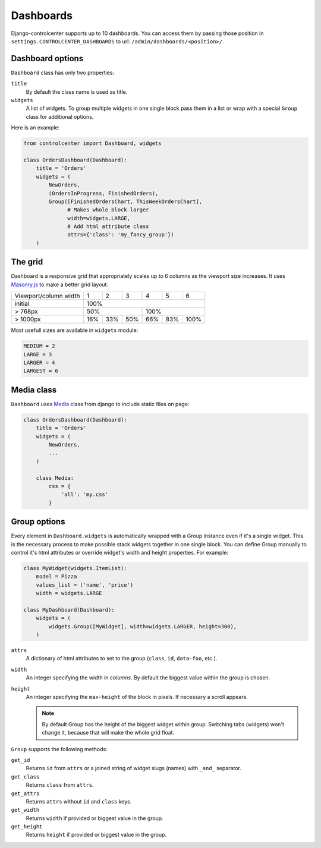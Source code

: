 Dashboards
==========

Django-controlcenter supports up to 10 dashboards. You can access them by passing those position in ``settings.CONTROLCENTER_DASHBOARDS`` to url: ``/admin/dashboards/<position>/``.


Dashboard options
-----------------

``Dashboard`` class has only two properties:

``title``
    By default the class name is used as title.

``widgets``
    A list of widgets. To group multiple widgets in one single block pass them in a list or wrap with a special ``Group`` class for additional options.

Here is an example:

.. code-block:: python

    from controlcenter import Dashboard, widgets

    class OrdersDashboard(Dashboard):
        title = 'Orders'
        widgets = (
            NewOrders,
            (OrdersInProgress, FinishedOrders),
            Group([FinishedOrdersChart, ThisWeekOrdersChart],
                  # Makes whole block larger
                  width=widgets.LARGE,
                  # Add html attribute class
                  attrs={'class': 'my_fancy_group'})
        )


The grid
--------

Dashboard is a responsive grid that appropriately scales up to 6 columns as the viewport size increases. It uses Masonry.js_ to make a better grid layout.

===================== ===== ===== ===== ===== ===== =====
Viewport/column width   1     2     3     4     5     6
--------------------- ----- ----- ----- ----- ----- -----
initial                              100%
--------------------- -----------------------------------
> 768px                      50%              100%
--------------------- ----------------- -----------------
> 1000px               16%   33%   50%   66%   83%  100%
===================== ===== ===== ===== ===== ===== =====

Most usefull sizes are available in ``widgets`` module:

.. code-block:: python

    MEDIUM = 2
    LARGE = 3
    LARGER = 4
    LARGEST = 6


Media class
-----------

``Dashboard`` uses Media_ class from django to include static files on page:

.. code-block:: python

    class OrdersDashboard(Dashboard):
        title = 'Orders'
        widgets = (
            NewOrders,
            ...
        )

        class Media:
            css = {
                'all': 'my.css'
            }

.. _group-options:

Group options
-------------

Every element in ``Dashboard.widgets`` is automatically wrapped with a Group instance even if it's a single widget. This is the necessary process to make possible stack widgets together in one single block. You can define Group manually to control it's html attributes or override widget's width and height properties. For example:

.. code-block:: python

    class MyWidget(widgets.ItemList):
        model = Pizza
        values_list = ('name', 'price')
        width = widgets.LARGE

    class MyDashboard(Dashboard):
        widgets = (
            widgets.Group([MyWidget], width=widgets.LARGER, height=300),
        )

``attrs``
    A dictionary of html attributes to set to the group (``class``, ``id``, ``data-foo``, etc.).


``width``
    An integer specifying the width in *columns*. By default the biggest value within the group is chosen.

``height``
    An integer specifying the ``max-height`` of the block in pixels. If necessary a scroll appears.

    .. note::
        By default Group has the height of the biggest widget within group. Switching tabs (widgets) won't change it, because that will make the whole grid float.

``Group`` supports the following methods:

``get_id``
    Returns ``id`` from ``attrs`` or a joined string of widget slugs (names) with ``_and_`` separator.

``get_class``
    Returns ``class`` from ``attrs``.

``get_attrs``
    Returns ``attrs`` without ``id`` and ``class`` keys.

``get_width``
    Returns ``width`` if provided or biggest value in the group.

``get_height``
    Returns ``height`` if provided or biggest value in the group.

.. _Media: https://docs.djangoproject.com/en/dev/ref/contrib/admin/#modeladmin-asset-definitions
.. _Masonry.js: http://masonry.desandro.com/